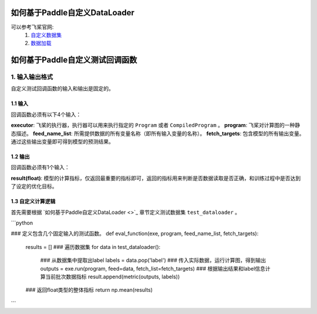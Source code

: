 如何基于Paddle自定义DataLoader
==========

可以参考飞桨官网: 
    1. `自定义数据集 <https://www.paddlepaddle.org.cn/documentation/docs/zh/guides/02_paddle2.0_develop/02_data_load_cn.html#erzidingyishujuji>`_
    2. `数据加载 <https://www.paddlepaddle.org.cn/documentation/docs/zh/guides/02_paddle2.0_develop/02_data_load_cn.html#sanshujujiazai>`_



如何基于Paddle自定义测试回调函数
==========

1. 输入输出格式
-----------------

自定义测试回调函数的输入和输出是固定的。

1.1 输入
##########

回调函数必须有以下4个输入：

**executor**: 飞桨的执行器，执行器可以用来执行指定的 ``Program`` 或者 ``CompiledProgram`` 。
**program**: 飞桨对计算图的一种静态描述。
**feed_name_list**: 所需提供数据的所有变量名称（即所有输入变量的名称）。
**fetch_targets**: 包含模型的所有输出变量。通过这些输出变量即可得到模型的预测结果。

1.2 输出
##########

回调函数必须有1个输入：

**result(float)**: 模型的计算指标，仅返回最重要的指标即可，返回的指标用来判断是否数据读取是否正确，和训练过程中是否达到了设定的优化目标。

1.3 自定义计算逻辑
##########

首先需要根据 `如何基于Paddle自定义DataLoader <>`_ 章节定义测试数据集 ``test_dataloader`` 。

```python

### 定义包含几个固定输入的测试函数。
def eval_function(exe, program, feed_name_list, fetch_targets):
    results = []
    ### 遍历数据集
    for data in test_dataloader():
        ### 从数据集中提取出label
        labels = data.pop('label')
        ### 传入实际数据，运行计算图，得到输出
        outputs = exe.run(program, feed=data, fetch_list=fetch_targets)
        ### 根据输出结果和label信息计算当前批次数据指标
        result.append(metric(outputs, labels))
    ### 返回float类型的整体指标
    return np.mean(results)

```
